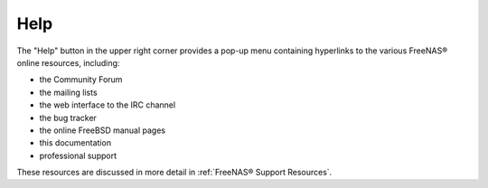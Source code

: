 .. index:: Help
.. _Help:

Help
====

The "Help" button in the upper right corner provides a pop-up menu containing hyperlinks to the various FreeNAS® online resources, including:

* the Community Forum

* the mailing lists

* the web interface to the IRC channel

* the bug tracker

* the online FreeBSD manual pages

* this documentation

* professional support

These resources are discussed in more detail in :ref:`FreeNAS® Support Resources`.
